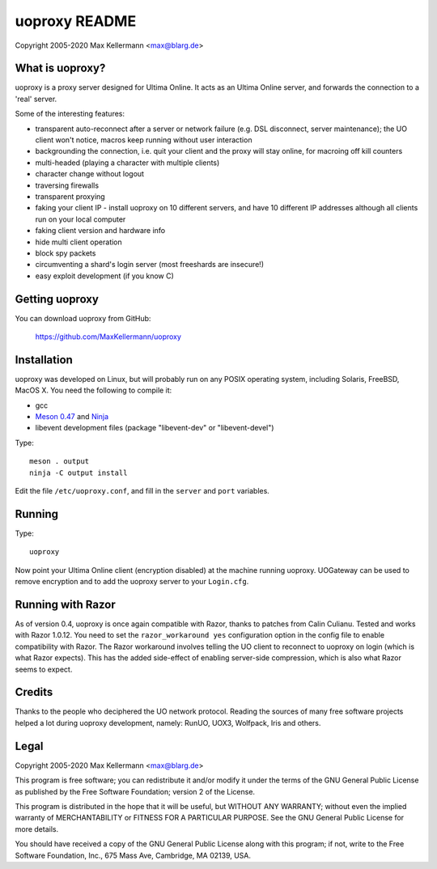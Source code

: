 uoproxy README
==============

Copyright 2005-2020 Max Kellermann <max@blarg.de>


What is uoproxy?
----------------

uoproxy is a proxy server designed for Ultima Online.  It acts as an
Ultima Online server, and forwards the connection to a 'real' server.

Some of the interesting features:

- transparent auto-reconnect after a server or network failure
  (e.g. DSL disconnect, server maintenance); the UO client won't
  notice, macros keep running without user interaction

- backgrounding the connection, i.e. quit your client and the proxy
  will stay online, for macroing off kill counters

- multi-headed (playing a character with multiple clients)

- character change without logout

- traversing firewalls

- transparent proxying

- faking your client IP - install uoproxy on 10 different servers, and
  have 10 different IP addresses although all clients run on your
  local computer

- faking client version and hardware info

- hide multi client operation

- block spy packets

- circumventing a shard's login server (most freeshards are insecure!)

- easy exploit development (if you know C)


Getting uoproxy
---------------

You can download uoproxy from GitHub:

 https://github.com/MaxKellermann/uoproxy


Installation
------------

uoproxy was developed on Linux, but will probably run on any POSIX
operating system, including Solaris, FreeBSD, MacOS X.  You need the
following to compile it:

- gcc
- `Meson 0.47 <http://mesonbuild.com/>`__ and `Ninja <https://ninja-build.org/>`__
- libevent development files (package "libevent-dev" or "libevent-devel")

Type::

 meson . output
 ninja -C output install

Edit the file ``/etc/uoproxy.conf``, and fill in the ``server`` and
``port`` variables.


Running
-------

Type::

 uoproxy

Now point your Ultima Online client (encryption disabled) at the
machine running uoproxy.  UOGateway can be used to remove encryption
and to add the uoproxy server to your ``Login.cfg``.


Running with Razor
------------------

As of version 0.4, uoproxy is once again compatible with Razor,
thanks to patches from Calin Culianu.  Tested and works with Razor
1.0.12.  You need to set the ``razor_workaround yes`` configuration
option in the config file to enable compatibility with Razor.  The
Razor workaround involves telling the UO client to reconnect to
uoproxy on login (which is what Razor expects).  This has the added
side-effect of enabling server-side compression, which is also what
Razor seems to expect.


Credits
-------

Thanks to the people who deciphered the UO network protocol.  Reading
the sources of many free software projects helped a lot during uoproxy
development, namely: RunUO, UOX3, Wolfpack, Iris and others.


Legal
-----

Copyright 2005-2020 Max Kellermann <max@blarg.de>

This program is free software; you can redistribute it and/or modify
it under the terms of the GNU General Public License as published by
the Free Software Foundation; version 2 of the License.

This program is distributed in the hope that it will be useful,
but WITHOUT ANY WARRANTY; without even the implied warranty of
MERCHANTABILITY or FITNESS FOR A PARTICULAR PURPOSE.  See the
GNU General Public License for more details.

You should have received a copy of the GNU General Public License
along with this program; if not, write to the Free Software
Foundation, Inc., 675 Mass Ave, Cambridge, MA 02139, USA.
